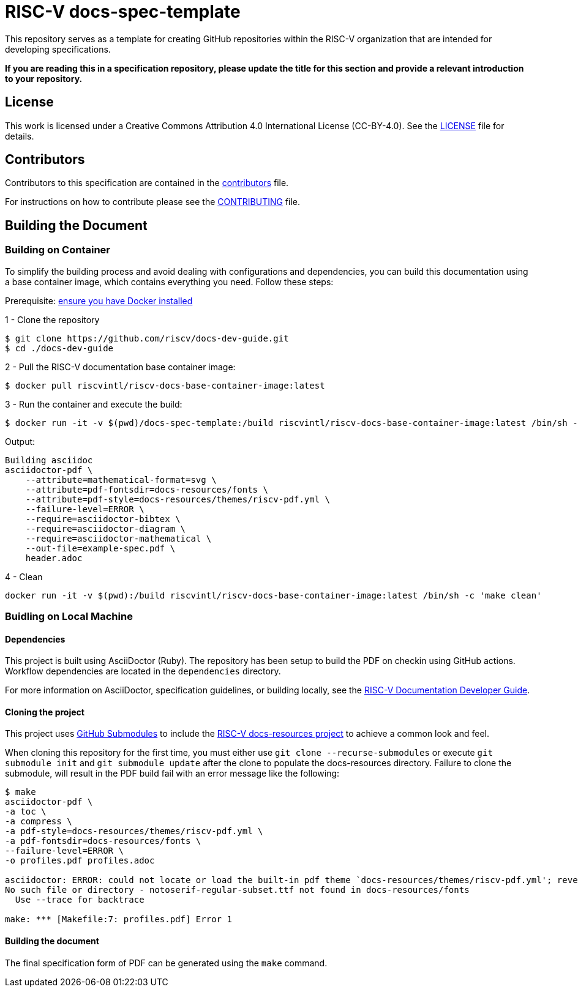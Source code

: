 = RISC-V docs-spec-template

This repository serves as a template for creating GitHub repositories within the RISC-V organization that are intended for developing specifications.

**If you are reading this in a specification repository, please update the title for this section and provide a relevant introduction to your repository.**

== License

This work is licensed under a Creative Commons Attribution 4.0 International License (CC-BY-4.0).
See the link:LICENSE[LICENSE] file for details.

== Contributors

Contributors to this specification are contained in the link:contributors.adoc[contributors] file.

For instructions on how to contribute please see the link:CONTRIBUTING.md[CONTRIBUTING] file.

== Building the Document

=== Building on Container

To simplify the building process and avoid dealing with configurations and dependencies, you can build this documentation using a base container image, which contains everything you need. Follow these steps:

Prerequisite: https://docs.docker.com/engine/install/[ensure you have Docker installed]

1 - Clone the repository
```
$ git clone https://github.com/riscv/docs-dev-guide.git
$ cd ./docs-dev-guide
```
2 - Pull the RISC-V documentation base container image:
```
$ docker pull riscvintl/riscv-docs-base-container-image:latest
```
3 - Run the container and execute the build:
```
$ docker run -it -v $(pwd)/docs-spec-template:/build riscvintl/riscv-docs-base-container-image:latest /bin/sh -c 'make'
```
Output:
```
Building asciidoc
asciidoctor-pdf \
    --attribute=mathematical-format=svg \
    --attribute=pdf-fontsdir=docs-resources/fonts \
    --attribute=pdf-style=docs-resources/themes/riscv-pdf.yml \
    --failure-level=ERROR \
    --require=asciidoctor-bibtex \
    --require=asciidoctor-diagram \
    --require=asciidoctor-mathematical \
    --out-file=example-spec.pdf \
    header.adoc
```
4 - Clean
```
docker run -it -v $(pwd):/build riscvintl/riscv-docs-base-container-image:latest /bin/sh -c 'make clean'
```
=== Buidling on Local Machine

==== Dependencies

This project is built using AsciiDoctor (Ruby). The repository has been setup to build the PDF on
checkin using GitHub actions.  Workflow dependencies are located in the `dependencies` directory.

For more information on AsciiDoctor, specification guidelines, or building locally, see the
https://github.com/riscv/docs-dev-guide[RISC-V Documentation Developer Guide].

==== Cloning the project

This project uses https://git-scm.com/book/en/v2/Git-Tools-Submodules[GitHub Submodules]
to include the https://github.com/riscv/docs-resources[RISC-V docs-resources project]
to achieve a common look and feel.

When cloning this repository for the first time, you must either use
`git clone --recurse-submodules` or execute `git submodule init` and `git submodule update` after the clone to populate the docs-resources directory.  Failure to clone the submodule, will result
in the PDF build fail with an error message like the following:

```
$ make
asciidoctor-pdf \
-a toc \
-a compress \
-a pdf-style=docs-resources/themes/riscv-pdf.yml \
-a pdf-fontsdir=docs-resources/fonts \
--failure-level=ERROR \
-o profiles.pdf profiles.adoc

asciidoctor: ERROR: could not locate or load the built-in pdf theme `docs-resources/themes/riscv-pdf.yml'; reverting to default theme
No such file or directory - notoserif-regular-subset.ttf not found in docs-resources/fonts
  Use --trace for backtrace

make: *** [Makefile:7: profiles.pdf] Error 1
```

==== Building the document

The final specification form of PDF can be generated using the `make` command.
